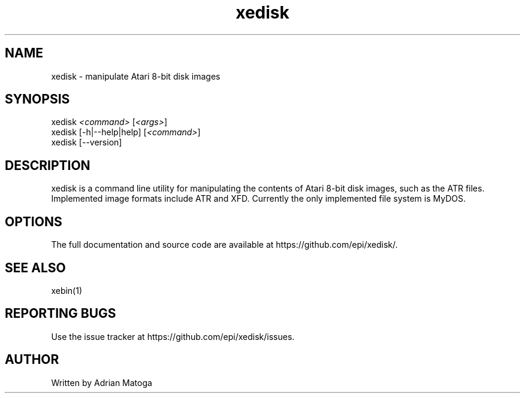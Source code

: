 .\" Manpage for xedisk.
.TH xedisk 1 "26 Aug 2012" "1.0" "xedisk man page"
.SH NAME
xedisk \- manipulate Atari 8-bit disk images
.SH SYNOPSIS
.sp
.nf
xedisk \fI<command>\fR [\fI<args>\fR]
xedisk [-h|--help|help] [\fI<command>\fR]
xedisk [--version]
.ni
.sp
.SH DESCRIPTION
xedisk is a command line utility for manipulating the contents of Atari 8-bit
disk images, such as the ATR files. Implemented image formats include
ATR and XFD. Currently the only implemented file system is MyDOS.
.SH OPTIONS
The full documentation and source code are available at
https://github.com/epi/xedisk/.
.SH SEE ALSO
xebin(1)
.SH REPORTING BUGS
Use the issue tracker at https://github.com/epi/xedisk/issues.
.SH AUTHOR
Written by Adrian Matoga
